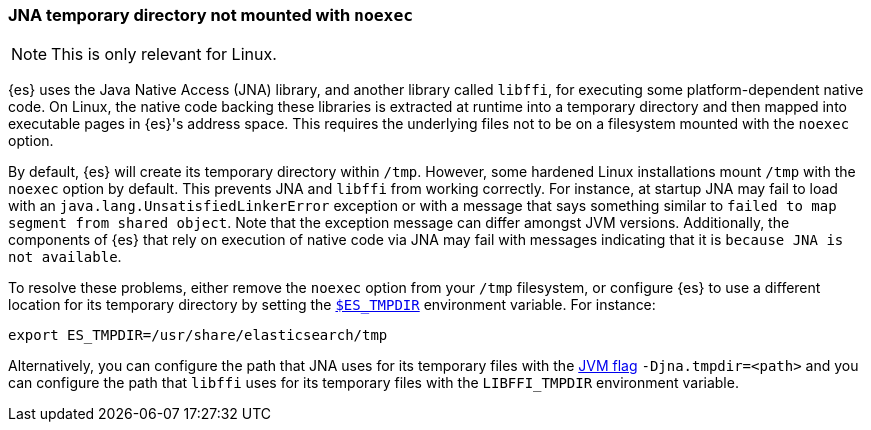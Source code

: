 [[executable-jna-tmpdir]]
=== JNA temporary directory not mounted with `noexec`

[NOTE]
This is only relevant for Linux.

{es} uses the Java Native Access (JNA) library, and another library called
`libffi`, for executing some platform-dependent native code. On Linux, the
native code backing these libraries is extracted at runtime into a temporary
directory and then mapped into executable pages in {es}'s address space. This
requires the underlying files not to be on a filesystem mounted with the
`noexec` option.

By default, {es} will create its temporary directory within `/tmp`. However,
some hardened Linux installations mount `/tmp` with the `noexec` option by
default. This prevents JNA and `libffi` from working correctly. For instance,
at startup JNA may fail to load with an `java.lang.UnsatisfiedLinkerError`
exception or with a message that says something similar to
`failed to map segment from shared object`. Note that the exception message can
differ amongst JVM versions. Additionally, the components of {es} that rely on
execution of native code via JNA may fail with messages indicating that it is
`because JNA is not available`.

To resolve these problems, either remove the `noexec` option from your `/tmp`
filesystem, or configure {es} to use a different location for its temporary
directory by setting the <<es-tmpdir,`$ES_TMPDIR`>> environment variable. For
instance:

["source","sh",subs="attributes"]
--------------------------------------------
export ES_TMPDIR=/usr/share/elasticsearch/tmp
--------------------------------------------

Alternatively, you can configure the path that JNA uses for its temporary files
with the <<set-jvm-options,JVM flag>> `-Djna.tmpdir=<path>` and you can
configure the path that `libffi` uses for its temporary files with the
`LIBFFI_TMPDIR` environment variable.
